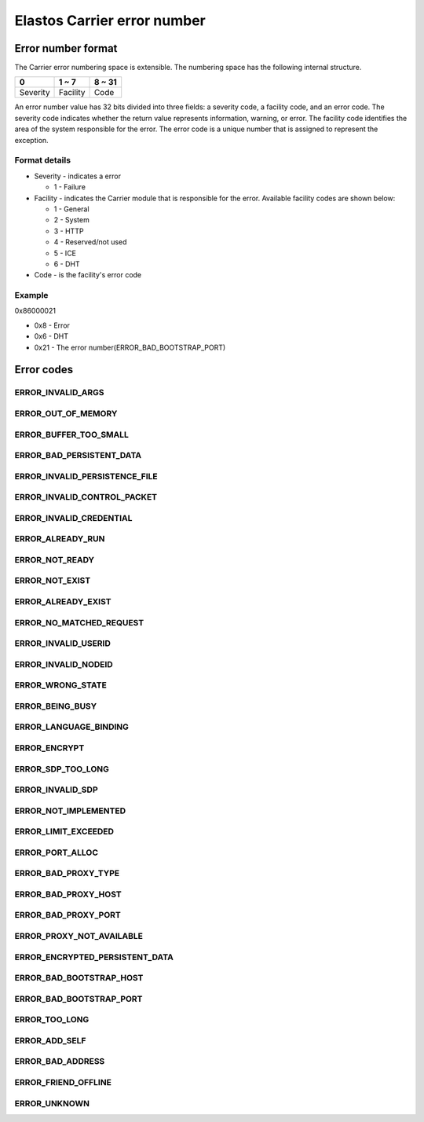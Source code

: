 Elastos Carrier error number
============================

Error number format
-------------------

The Carrier error numbering space is extensible. The numbering space has the following internal structure.

+----------+-----------+--------+
|     0    |   1 ~ 7   | 8 ~ 31 |
+==========+===========+========+
| Severity | Facility  |  Code  |
+----------+-----------+--------+

An error number value has 32 bits divided into three fields: a severity code, a facility code, and an error code. The severity code indicates whether the return value represents information, warning, or error. The facility code identifies the area of the system responsible for the error. The error code is a unique number that is assigned to represent the exception.

Format details
##############

* Severity - indicates a error

  - 1 - Failure

* Facility - indicates the Carrier module that is responsible for the error. Available facility codes are shown below:

  - 1 - General
  - 2 - System
  - 3 - HTTP
  - 4 - Reserved/not used
  - 5 - ICE
  - 6 - DHT

* Code - is the facility's error code

Example
#######

0x86000021

* 0x8 - Error
* 0x6 - DHT
* 0x21 - The error number(ERROR_BAD_BOOTSTRAP_PORT)

Error codes
-----------

ERROR_INVALID_ARGS
##################

.. doxygendefine:: ERROR_INVALID_ARGS
   :project: CarrierAPI


ERROR_OUT_OF_MEMORY
###################

.. doxygendefine:: ERROR_OUT_OF_MEMORY
   :project: CarrierAPI

ERROR_BUFFER_TOO_SMALL
######################

.. doxygendefine:: ERROR_BUFFER_TOO_SMALL
   :project: CarrierAPI

ERROR_BAD_PERSISTENT_DATA
#########################

.. doxygendefine:: ERROR_BAD_PERSISTENT_DATA
   :project: CarrierAPI

ERROR_INVALID_PERSISTENCE_FILE
##############################

.. doxygendefine:: ERROR_INVALID_PERSISTENCE_FILE
   :project: CarrierAPI

ERROR_INVALID_CONTROL_PACKET
############################

.. doxygendefine:: ERROR_INVALID_CONTROL_PACKET
   :project: CarrierAPI

ERROR_INVALID_CREDENTIAL
########################

.. doxygendefine:: ERROR_INVALID_CREDENTIAL
   :project: CarrierAPI

ERROR_ALREADY_RUN
#################

.. doxygendefine:: ERROR_ALREADY_RUN
   :project: CarrierAPI

ERROR_NOT_READY
###############

.. doxygendefine:: ERROR_NOT_READY
   :project: CarrierAPI

ERROR_NOT_EXIST
###############

.. doxygendefine:: ERROR_NOT_EXIST
   :project: CarrierAPI

ERROR_ALREADY_EXIST
###################

.. doxygendefine:: ERROR_ALREADY_EXIST
   :project: CarrierAPI

ERROR_NO_MATCHED_REQUEST
########################

.. doxygendefine:: ERROR_NO_MATCHED_REQUEST
   :project: CarrierAPI

ERROR_INVALID_USERID
####################

.. doxygendefine:: ERROR_INVALID_USERID
   :project: CarrierAPI

ERROR_INVALID_NODEID
####################

.. doxygendefine:: ERROR_INVALID_NODEID
   :project: CarrierAPI

ERROR_WRONG_STATE
#################

.. doxygendefine:: ERROR_WRONG_STATE
   :project: CarrierAPI

ERROR_BEING_BUSY
################

.. doxygendefine:: ERROR_BEING_BUSY
   :project: CarrierAPI

ERROR_LANGUAGE_BINDING
######################

.. doxygendefine:: ERROR_LANGUAGE_BINDING
   :project: CarrierAPI

ERROR_ENCRYPT
#############

.. doxygendefine:: ERROR_ENCRYPT
   :project: CarrierAPI

ERROR_SDP_TOO_LONG
##################

.. doxygendefine:: ERROR_SDP_TOO_LONG
   :project: CarrierAPI

ERROR_INVALID_SDP
#################

.. doxygendefine:: ERROR_INVALID_SDP
   :project: CarrierAPI

ERROR_NOT_IMPLEMENTED
#####################

.. doxygendefine:: ERROR_NOT_IMPLEMENTED
   :project: CarrierAPI

ERROR_LIMIT_EXCEEDED
####################

.. doxygendefine:: ERROR_LIMIT_EXCEEDED
   :project: CarrierAPI

ERROR_PORT_ALLOC
################

.. doxygendefine:: ERROR_PORT_ALLOC
   :project: CarrierAPI

ERROR_BAD_PROXY_TYPE
####################

.. doxygendefine:: ERROR_BAD_PROXY_TYPE
   :project: CarrierAPI

ERROR_BAD_PROXY_HOST
####################

.. doxygendefine:: ERROR_BAD_PROXY_HOST
   :project: CarrierAPI


ERROR_BAD_PROXY_PORT
####################

.. doxygendefine:: ERROR_BAD_PROXY_PORT
   :project: CarrierAPI

ERROR_PROXY_NOT_AVAILABLE
#########################

.. doxygendefine:: ERROR_PROXY_NOT_AVAILABLE
   :project: CarrierAPI

ERROR_ENCRYPTED_PERSISTENT_DATA
###############################

.. doxygendefine:: ERROR_ENCRYPTED_PERSISTENT_DATA
   :project: CarrierAPI

ERROR_BAD_BOOTSTRAP_HOST
########################

.. doxygendefine:: ERROR_BAD_BOOTSTRAP_HOST
   :project: CarrierAPI

ERROR_BAD_BOOTSTRAP_PORT
########################

.. doxygendefine:: ERROR_BAD_BOOTSTRAP_PORT
   :project: CarrierAPI

ERROR_TOO_LONG
##############

.. doxygendefine:: ERROR_TOO_LONG
   :project: CarrierAPI


ERROR_ADD_SELF
##############

.. doxygendefine:: ERROR_ADD_SELF
   :project: CarrierAPI

ERROR_BAD_ADDRESS
#################

.. doxygendefine:: ERROR_BAD_ADDRESS
   :project: CarrierAPI

ERROR_FRIEND_OFFLINE
####################

.. doxygendefine:: ERROR_FRIEND_OFFLINE
   :project: CarrierAPI

ERROR_UNKNOWN
#############

.. doxygendefine:: ERROR_UNKNOWN
   :project: CarrierAPI
